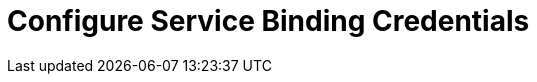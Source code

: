 = Configure Service Binding Credentials

[abstract]

ifdef::env-github[]
:imagesdir: https://github.com/couchbase/service-broker/raw/master/documentation/modules/ROOT/assets/images
endif::[]
